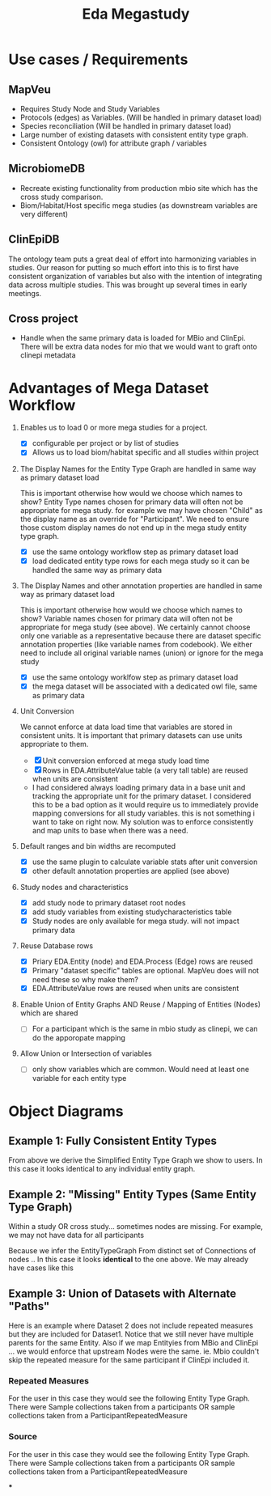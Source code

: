 #+TITLE: Eda Megastudy


* Use cases / Requirements
** MapVeu
- Requires Study Node and Study Variables
- Protocols (edges) as Variables.  (Will be handled in primary dataset load)
- Species reconciliation  (Will be handled in primary dataset load)
- Large number of existing datasets with consistent entity type graph.
- Consistent Ontology (owl) for attribute graph / variables

** MicrobiomeDB
- Recreate existing functionality from production mbio site which has the cross study comparison.
- Biom/Habitat/Host specific mega studies (as downstream variables are very different)

** ClinEpiDB
The ontology team puts a great deal of effort into harmonizing variables in studies.  Our reason for putting so much effort into this is to first have consistent organization of variables but also with the intention of integrating data across multiple studies.  This was brought up several times in early meetings.

** Cross project
- Handle when the same primary data is loaded for MBio and ClinEpi.  There will be extra data nodes for mio that we would want to graft onto clinepi metadata

* Advantages of Mega Dataset Workflow

1. Enables us to load 0 or more mega studies for a project.
   - [X] configurable per project or by list of studies
   - [X] Allows us to load biom/habitat specific and all studies within project

2. The Display Names for the Entity Type Graph are handled in same way as primary dataset load

    This is important otherwise how would we choose which names to show?  Entity Type names chosen for primary data will often not be appropriate for mega study.  for example we may have chosen "Child" as the display name as an override for "Participant".  We need to ensure those custom display names do not end up in the mega study entity type graph.

   - [X] use the same ontology workflow step as primary dataset load
   - [X] load dedicated entity type rows for each mega study so it can be handled the same way as primary data

3. The Display Names and other annotation properties are handled in same way as primary dataset load

   This is important otherwise how would we choose which names to show?  Variable names chosen for primary data will often not be appropriate for mega study (see above).  We certainly cannot choose only one variable as a representative because there are dataset specific annotation properties (like variable names from codebook).  We either need to include all original variable names (union) or ignore for the mega study

   - [X] use the same ontology worklfow step as primary dataset load
   - [X] the mega dataset will be associated with a dedicated owl file, same as primary data

4. Unit Conversion

   We cannot enforce at data load time that variables are stored in consistent units.  It is important that primary datasets can use units appropriate to them.

   - [X] Unit conversion enforced at mega study load time
   - [X] Rows in EDA.AttributeValue table (a very tall table) are reused when units are consistent
   - I had considered always loading primary data in a base unit and tracking the appropriate unit for the primary dataset.  I considered this to be a bad option as it would require us to immediately provide mapping conversions for all study variables.  this is not something i want to take on right now.  My solution was to enforce consistently and map units to base when there was a need.

5. Default ranges and bin widths are recomputed

   - [X] use the same plugin to calculate variable stats after unit conversion
   - [X] other default annotation properties are applied (see above)

6. Study nodes and characteristics

   - [X] add study node to primary dataset root nodes
   - [X] add study variables from existing studycharacteristics table
   - [X] Study nodes are only available for mega study.  will not impact primary data

7. Reuse Database rows

   - [X] Priary EDA.Entity (node) and EDA.Process (Edge) rows are reused
   - [X] Primary "dataset specific" tables are optional. MapVeu does will not need these so why make them?
   - [X] EDA.AttributeValue rows are reused when units are consistent

8. Enable Union of Entity Graphs AND Reuse / Mapping of Entities (Nodes) which are shared

   - [ ] For a participant which is the same in mbio study as clinepi, we can do the apporopate mapping

9. Allow Union or Intersection of variables

   - [ ] only show variables which are common.  Would need at least one variable for each entity type


* Object Diagrams

** Example 1:  Fully Consistent Entity Types

#+begin_src plantuml :file images/mega_entity_types_cet.png :exports results
rectangle Dataset1 {
        object H2
        object H1

        object HR2
        object HR2a
        object HR1
        object HR1a

        object P3
        object P2
        object P1

        object RM3
        object RM3a
        object RM2
        object RM2a
        object RM1
        object RM1a

        object S3
        object S3a
        object S2
        object S2a
        object S1
        object S1a

        object D3
        object D3a
        object D2
        object D2a
        object D1
        object D1a
}

rectangle Dataset2 {
                object P6
                object RM6
                object S6
                object D6

                object P5
                object RM5
                object S5
                object D5

                object H4
                object HR4
                object P4
                object RM4
                object S4
                object D4
}


H1 --> P1
H1 --> HR1
H1 --> HR1a
P1 --> RM1
P1 --> RM1a
RM1 --> S1
RM1a --> S1a
S1 --> D1
S1a --> D1a

H1 --> P2
P2 --> RM2
P2 --> RM2a
RM2 --> S2
RM2a --> S2a
S2 --> D2
S2a --> D2a

H2 --> P3
H2 --> HR2
H2 --> HR2a
P3 --> RM3
P3 --> RM3a
RM3 --> S3
RM3a --> S3a
S3 --> D3
S3a --> D3a

H4 --> P4
H4 --> HR4
P4 --> RM4
RM4 --> S4
S4 --> D4

H4 --> P5
P5 --> RM5
RM5 --> S5
S5 --> D5

H4 --> P6
P6 --> RM6
RM6 --> S6
S6 --> D6


#+end_src

#+RESULTS:
[[file:images/mega_entity_types_cet.png]]


From above we derive the Simplified Entity Type Graph we show to users.  In this case it looks identical to any individual entity graph.

#+begin_src plantuml :file images/mega_entity_type_graph_cet.png  :exports results
rectangle "EntityTypeGraph Fully Consistent" {
object H
object HR
object P
object RM
object S
object D
}
H --> HR
H -> P
P -> RM
RM -> S
S -> D
#+end_src

#+RESULTS:
[[file:images/mega_entity_type_graph_cet.png]]


** Example 2:  "Missing" Entity Types (Same Entity Type Graph)

Within a study OR cross study... sometimes nodes are missing.  For example, we may not have data for all participants

#+begin_src plantuml :file images/mega_entity_types_met.png  :exports results
rectangle Dataset1 {
        object H2
        object H1

        object HR1
        object HR1a

        object P3
        object P2
        object P1

        object RM3
        object RM3a
        object RM2
        object RM2a
        object RM1
        object RM1a

        object S3
        object S3a
        object S2
        object S1

        object D3
        object D3a
        object D2
        object D1
}

rectangle Dataset2 {
        object P6
        object RM6
        object S6

        object P5
        object RM5
        object S5


        object H4
        object HR4
        object P4
        object RM4
        object S4

}


H1 --> P1
H1 --> HR1
H1 --> HR1a
P1 --> RM1
P1 --> RM1a
RM1 --> S1
S1 --> D1

H1 --> P2
P2 --> RM2
P2 --> RM2a
RM2 --> S2
S2 --> D2


H2 --> P3
P3 --> RM3
P3 --> RM3a
RM3 --> S3
RM3a --> S3a
S3 --> D3
S3a --> D3a

H4 --> P4
H4 --> HR4
P4 --> RM4
RM4 --> S4

H4 --> P5
P5 --> RM5
RM5 --> S5

H4 --> P6
P6 --> RM6
RM6 --> S6


#+end_src

#+RESULTS:
[[file:images/mega_entity_types_met.png]]

Because we infer the EntityTypeGraph From distinct set of Connections of nodes ..  In this case it looks *identical* to the one above.  We may already have cases like this

#+begin_src plantuml :file images/mega_entity_type_graph3_cet.png  :exports results
rectangle "EntityTypeGraph Some Missing" {
object H
object HR
object P
object RM
object S
object D
}
H --> HR
H -> P
P -> RM
RM -> S
S -> D
#+end_src

#+RESULTS:
[[file:images/mega_entity_type_graph3_cet.png]]



** Example 3:  Union of Datasets with Alternate "Paths"



Here is an example where Dataset 2 does not include repeated measures but they are included for Dataset1.  Notice that we still never have multiple parents for the same Entity.  Also if we map Entityies from MBio and ClinEpi ... we would enforce that upstream Nodes were the same.  ie. Mbio couldn't skip the repeated measure for the same participant if ClinEpi included it.


*** Repeated Measures

#+begin_src plantuml :file images/mega_entity_types_apd.png  :exports results
rectangle Dataset1 {
        object H2
        object H1

        object HR1
        object HR1a

        object P3
        object P2
        object P1

        object RM3
        object RM3a
        object RM2
        object RM2a
        object RM1
        object RM1a

        object S3
        object S3a
        object S2
        object S1

        object D3
        object D3a
        object D2
        object D1
}

rectangle Dataset2 {
        object P6
        object S6
        object D6

        object P5
        object S5
        object D5

        object H4
        object HR4
        object P4
        object S4
        object D4
}


H1 --> P1
H1 --> HR1
H1 --> HR1a
P1 --> RM1
P1 --> RM1a
RM1 --> S1
S1 --> D1

H1 --> P2
P2 --> RM2
P2 --> RM2a
RM2 --> S2
S2 --> D2


H2 --> P3
P3 --> RM3
P3 --> RM3a
RM3 --> S3
RM3a --> S3a
S3 --> D3
S3a --> D3a

H4 --> P4
H4 --> HR4
P4 --> S4
S4 --> D4

H4 --> P5
P5 --> S5
S5 --> D5

H4 --> P6
P6 --> S6
S6 --> D6


#+end_src

#+RESULTS:
[[file:images/mega_entity_types_apd.png]]

For the user in this case they would see the following Entity Type Graph.  There were Sample collections taken from a participants OR sample collections taken from a ParticipantRepeatedMeasure

#+begin_src plantuml :file images/mega_entity_type_graph2_cet.png  :exports results
rectangle "EntityTypeGraph Alternate Path" {
object H
object HR
object P
object RM
object S
object D
}
H --> HR
H --> P
P --> RM
P --> S
RM --> S
S --> D
#+end_src

#+RESULTS:
[[file:images/mega_entity_type_graph2_cet.png]]


*** Source

For the user in this case they would see the following Entity Type Graph.  There were Sample collections taken from a participants OR sample collections taken from a ParticipantRepeatedMeasure

#+begin_src plantuml :file images/mega_entity_type_graph3_cet.png  :exports results
rectangle "EntityTypeGraph Alternate Path" {
object STUDY
rectangle Sources {
  object Participant
  object PondWater
}
object Sample
object 16SData
object ShotgunData
}
STUDY --> PondWater
STUDY --> Participant
Participant --> Sample
PondWater --> Sample
Sample --> 16SData
Sample --> ShotgunData
#+end_src

#+RESULTS:
[[file:images/mega_entity_type_graph3_cet.png]]
***
